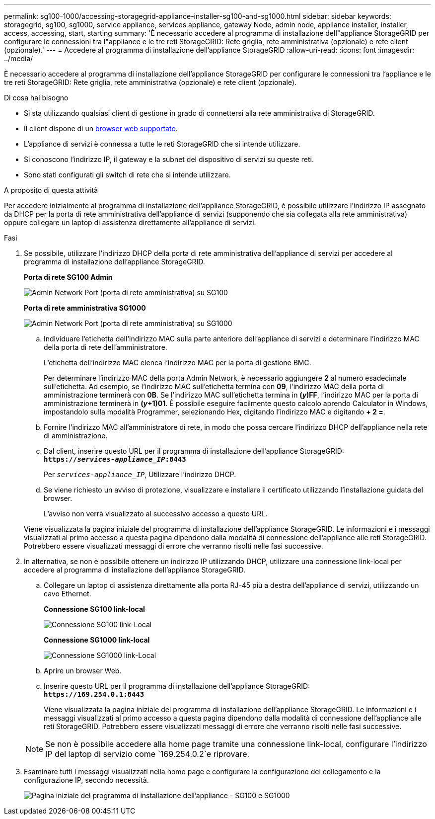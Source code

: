 ---
permalink: sg100-1000/accessing-storagegrid-appliance-installer-sg100-and-sg1000.html 
sidebar: sidebar 
keywords: storagegrid, sg100, sg1000, service appliance, services appliance, gateway Node, admin node, appliance installer, installer, access, accessing, start, starting 
summary: 'È necessario accedere al programma di installazione dell"appliance StorageGRID per configurare le connessioni tra l"appliance e le tre reti StorageGRID: Rete griglia, rete amministrativa (opzionale) e rete client (opzionale).' 
---
= Accedere al programma di installazione dell'appliance StorageGRID
:allow-uri-read: 
:icons: font
:imagesdir: ../media/


[role="lead"]
È necessario accedere al programma di installazione dell'appliance StorageGRID per configurare le connessioni tra l'appliance e le tre reti StorageGRID: Rete griglia, rete amministrativa (opzionale) e rete client (opzionale).

.Di cosa hai bisogno
* Si sta utilizzando qualsiasi client di gestione in grado di connettersi alla rete amministrativa di StorageGRID.
* Il client dispone di un xref:../admin/web-browser-requirements.adoc[browser web supportato].
* L'appliance di servizi è connessa a tutte le reti StorageGRID che si intende utilizzare.
* Si conoscono l'indirizzo IP, il gateway e la subnet del dispositivo di servizi su queste reti.
* Sono stati configurati gli switch di rete che si intende utilizzare.


.A proposito di questa attività
Per accedere inizialmente al programma di installazione dell'appliance StorageGRID, è possibile utilizzare l'indirizzo IP assegnato da DHCP per la porta di rete amministrativa dell'appliance di servizi (supponendo che sia collegata alla rete amministrativa) oppure collegare un laptop di assistenza direttamente all'appliance di servizi.

.Fasi
. Se possibile, utilizzare l'indirizzo DHCP della porta di rete amministrativa dell'appliance di servizi per accedere al programma di installazione dell'appliance StorageGRID.
+
*Porta di rete SG100 Admin*

+
image:../media/sg100_admin_network_port.png["Admin Network Port (porta di rete amministrativa) su SG100"]

+
*Porta di rete amministrativa SG1000*

+
image::../media/sg1000_admin_network_port.png[Admin Network Port (porta di rete amministrativa) su SG1000]

+
.. Individuare l'etichetta dell'indirizzo MAC sulla parte anteriore dell'appliance di servizi e determinare l'indirizzo MAC della porta di rete dell'amministratore.
+
L'etichetta dell'indirizzo MAC elenca l'indirizzo MAC per la porta di gestione BMC.

+
Per determinare l'indirizzo MAC della porta Admin Network, è necessario aggiungere *2* al numero esadecimale sull'etichetta. Ad esempio, se l'indirizzo MAC sull'etichetta termina con *09*, l'indirizzo MAC della porta di amministrazione terminerà con *0B*. Se l'indirizzo MAC sull'etichetta termina in *(_y_)FF*, l'indirizzo MAC per la porta di amministrazione terminerà in *(_y_+1)01*. È possibile eseguire facilmente questo calcolo aprendo Calculator in Windows, impostandolo sulla modalità Programmer, selezionando Hex, digitando l'indirizzo MAC e digitando *+ 2 =*.

.. Fornire l'indirizzo MAC all'amministratore di rete, in modo che possa cercare l'indirizzo DHCP dell'appliance nella rete di amministrazione.
.. Dal client, inserire questo URL per il programma di installazione dell'appliance StorageGRID: +
`*https://_services-appliance_IP_:8443*`
+
Per `_services-appliance_IP_`, Utilizzare l'indirizzo DHCP.

.. Se viene richiesto un avviso di protezione, visualizzare e installare il certificato utilizzando l'installazione guidata del browser.
+
L'avviso non verrà visualizzato al successivo accesso a questo URL.

+
Viene visualizzata la pagina iniziale del programma di installazione dell'appliance StorageGRID. Le informazioni e i messaggi visualizzati al primo accesso a questa pagina dipendono dalla modalità di connessione dell'appliance alle reti StorageGRID. Potrebbero essere visualizzati messaggi di errore che verranno risolti nelle fasi successive.



. In alternativa, se non è possibile ottenere un indirizzo IP utilizzando DHCP, utilizzare una connessione link-local per accedere al programma di installazione dell'appliance StorageGRID.
+
.. Collegare un laptop di assistenza direttamente alla porta RJ-45 più a destra dell'appliance di servizi, utilizzando un cavo Ethernet.
+
*Connessione SG100 link-local*

+
image::../media/sg100_link_local_port.png[Connessione SG100 link-Local]

+
*Connessione SG1000 link-local*

+
image::../media/sg1000_link_local_port.png[Connessione SG1000 link-Local]

.. Aprire un browser Web.
.. Inserire questo URL per il programma di installazione dell'appliance StorageGRID: +
`*\https://169.254.0.1:8443*`
+
Viene visualizzata la pagina iniziale del programma di installazione dell'appliance StorageGRID. Le informazioni e i messaggi visualizzati al primo accesso a questa pagina dipendono dalla modalità di connessione dell'appliance alle reti StorageGRID. Potrebbero essere visualizzati messaggi di errore che verranno risolti nelle fasi successive.

+

NOTE: Se non è possibile accedere alla home page tramite una connessione link-local, configurare l'indirizzo IP del laptop di servizio come `169.254.0.2`e riprovare.



. Esaminare tutti i messaggi visualizzati nella home page e configurare la configurazione del collegamento e la configurazione IP, secondo necessità.
+
image::../media/appliance_installer_home_services_appliance.png[Pagina iniziale del programma di installazione dell'appliance - SG100 e SG1000]


